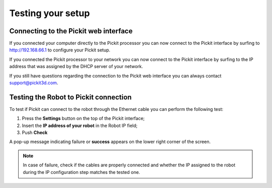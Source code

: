 Testing your setup
==================

Connecting to the Pickit web interface
~~~~~~~~~~~~~~~~~~~~~~~~~~~~~~~~~~~~~~~

If you connected your computer directly to the Pickit processor you can
now connect to the Pickit interface by surfing to  http://192.168.66.1
to configure your Pickit setup.

If you connected the Pickit processor to your network you can now
connect to the Pickit interface by surfing to the IP address that was
assigned by the DHCP server of your network.

If you still have questions regarding the connection to the Pickit web
interface you can always contact 
`support@pickit3d.com <mailto:mailto:support@pickit3d.com>`__.

Testing the Robot to Pickit connection
~~~~~~~~~~~~~~~~~~~~~~~~~~~~~~~~~~~~~~~

To test if Pickit can connect to the robot through the Ethernet cable
you can perform the following test:

#. Press the **Settings** button on the top of the Pickit interface;
#. Insert the **IP address of your robot** in the Robot IP field;
#. Push **Check**

A pop-up message indicating failure or **success** appears on the lower
right corner of the screen. 

.. image:: /assets/images/First-steps/Network-settings.png

.. note::
  In case of failure, check if the cables are properly connected and
  whether the IP assigned to the robot during the IP configuration step
  matches the tested one.